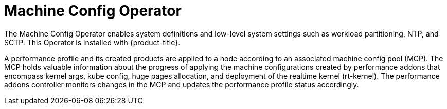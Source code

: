// Module included in the following assemblies:
//
// scalability_and_performance/ztp-deploying-disconnected.adoc

[id="ztp-machine-config-operator_{context}"]
= Machine Config Operator

[role="_abstract"]
The Machine Config Operator enables system definitions and low-level system settings such as workload partitioning, NTP, and SCTP. This Operator is installed with  {product-title}.

A performance profile and its created products are applied to a node according to an associated machine config pool (MCP). The MCP holds valuable information about the progress of applying the machine configurations created by performance addons that encompass kernel args, kube config, huge pages allocation, and deployment of the realtime kernel (rt-kernel). The performance addons controller monitors changes in the MCP and updates the performance profile status accordingly.

